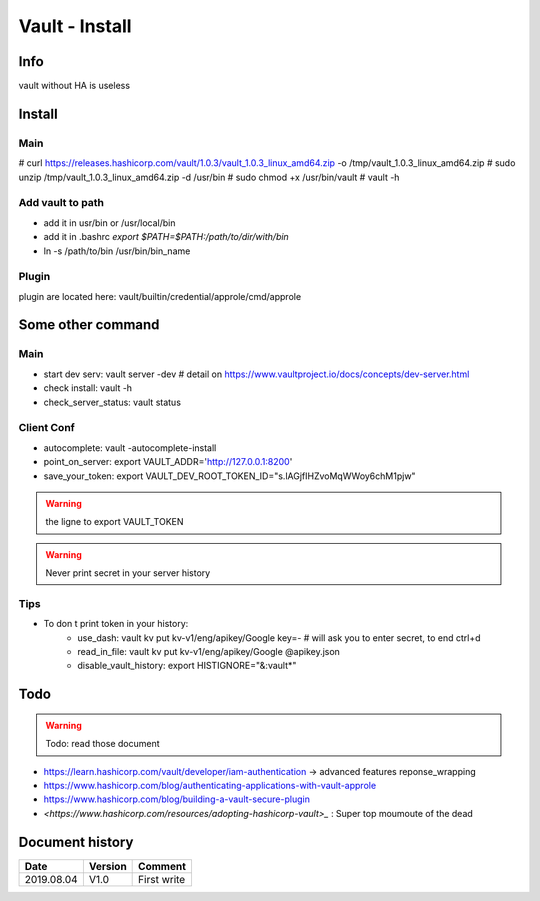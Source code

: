 Vault - Install
###############

Info
****

vault without HA is useless

Install
*******

Main
====

# curl https://releases.hashicorp.com/vault/1.0.3/vault_1.0.3_linux_amd64.zip -o /tmp/vault_1.0.3_linux_amd64.zip
# sudo unzip /tmp/vault_1.0.3_linux_amd64.zip -d /usr/bin
# sudo chmod +x /usr/bin/vault
# vault -h

Add vault to path
=================
* add it in usr/bin or /usr/local/bin
* add it in .bashrc `export $PATH=$PATH:/path/to/dir/with/bin`
* ln -s /path/to/bin /usr/bin/bin_name

Plugin
======

plugin are located here:
vault/builtin/credential/approle/cmd/approle

Some other command
******************

Main
====

* start dev serv: vault server -dev # detail on https://www.vaultproject.io/docs/concepts/dev-server.html
* check install: vault -h
* check_server_status: vault status

Client Conf
===========

* autocomplete: vault -autocomplete-install
* point_on_server: export VAULT_ADDR='http://127.0.0.1:8200'
* save_your_token: export VAULT_DEV_ROOT_TOKEN_ID="s.lAGjfIHZvoMqWWoy6chM1pjw"

.. warning::
    the ligne to export VAULT_TOKEN

.. warning::
    Never print secret in your server history

Tips
====

* To don t print token in your history:
    - use_dash: vault kv put kv-v1/eng/apikey/Google key=- # will ask you to enter secret, to end ctrl+d
    - read_in_file: vault kv put kv-v1/eng/apikey/Google @apikey.json
    - disable_vault_history: export HISTIGNORE="&:vault*"

Todo
****

.. warning:: Todo: read those document

* `<https://learn.hashicorp.com/vault/developer/iam-authentication>`_ -> advanced features reponse_wrapping
* `<https://www.hashicorp.com/blog/authenticating-applications-with-vault-approle>`_
* `<https://www.hashicorp.com/blog/building-a-vault-secure-plugin>`_
* `<https://www.hashicorp.com/resources/adopting-hashicorp-vault>_` : Super top moumoute of the dead

Document history
****************

+------------+---------+--------------------------------------------------------------------+
| Date       | Version | Comment                                                            |
+============+=========+====================================================================+
| 2019.08.04 | V1.0    | First write                                                        |
+------------+---------+--------------------------------------------------------------------+
